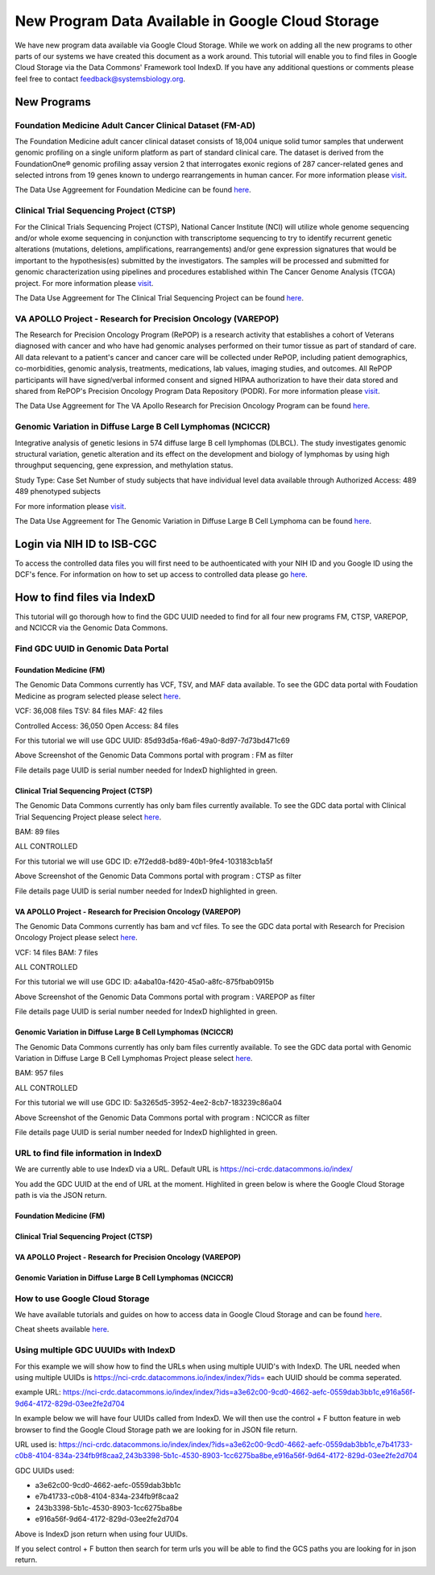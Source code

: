 New Program Data Available in Google Cloud Storage
=======================================

We have new program data available via Google Cloud Storage. While we work on adding all the new programs to other parts of our systems we have created this document as a work around.  This tutorial will enable you to find files in Google Cloud Storage via the Data Commons' Framework tool IndexD. If you have any additional questions or comments please feel free to contact feedback@systemsbiology.org. 

New Programs
-------------

Foundation Medicine Adult Cancer Clinical Dataset (FM-AD)
^^^^^^^^^^^^^^^^^^^^^^^^^^^^^^^^^^^^^^^^^^^^^^^^^^^^^^^^^^

The Foundation Medicine adult cancer clinical dataset consists of 18,004 unique solid tumor samples that underwent genomic profiling on a single uniform platform as part of standard clinical care. The dataset is derived from the FoundationOne® genomic profiling assay version 2 that interrogates exonic regions of 287 cancer-related genes and selected introns from 19 genes known to undergo rearrangements in human cancer. For more information please `visit <https://www.ncbi.nlm.nih.gov/projects/gap/cgi-bin/study.cgi?study_id=phs001179.v1.p1/>`_. 

The Data Use Aggreement for Foundation Medicine can be found `here <https://dbgap.ncbi.nlm.nih.gov/aa/wga.cgi?view_pdf&stacc=phs001179.v1.p1>`_. 


Clinical Trial Sequencing Project (CTSP) 
^^^^^^^^^^^^^^^^^^^^^^^^^^^^^^^^^^^^^^^^^^

For the Clinical Trials Sequencing Project (CTSP), National Cancer Institute (NCI) will utilize whole genome sequencing and/or whole exome sequencing in conjunction with transcriptome sequencing to try to identify recurrent genetic alterations (mutations, deletions, amplifications, rearrangements) and/or gene expression signatures that would be important to the hypothesis(es) submitted by the investigators. The samples will be processed and submitted for genomic characterization using pipelines and procedures established within The Cancer Genome Analysis (TCGA) project. For more information please `visit <https://www.ncbi.nlm.nih.gov/projects/gap/cgi-bin/study.cgi?study_id=phs001175.v2.p2>`_. 

The Data Use Aggreement for The Clinical Trial Sequencing Project can be found `here <https://dbgap.ncbi.nlm.nih.gov/aa/wga.cgi?view_pdf&stacc=phs001175.v2.p2>`_. 


VA APOLLO Project - Research for Precision Oncology (VAREPOP)
^^^^^^^^^^^^^^^^^^^^^^^^^^^^^^^^^^^^^^^^^^^^^^^^^^^^^^^^^^^^^^

The Research for Precision Oncology Program (RePOP) is a research activity that establishes a cohort of Veterans diagnosed with cancer and who have had genomic analyses performed on their tumor tissue as part of standard of care. All data relevant to a patient's cancer and cancer care will be collected under RePOP, including patient demographics, co-morbidities, genomic analysis, treatments, medications, lab values, imaging studies, and outcomes. All RePOP participants will have signed/verbal informed consent and signed HIPAA authorization to have their data stored and shared from RePOP's Precision Oncology Program Data Repository (PODR). For more information please `visit <https://www.ncbi.nlm.nih.gov/projects/gap/cgi-bin/study.cgi?study_id=phs001374.v1.p1>`_. 

The Data Use Aggreement for The VA Apollo Research for Precision Oncology Program can be found `here <https://dbgap.ncbi.nlm.nih.gov/aa/wga.cgi?view_pdf&stacc=phs001374.v1.p1>`_.



Genomic Variation in Diffuse Large B Cell Lymphomas (NCICCR)
^^^^^^^^^^^^^^^^^^^^^^^^^^^^^^^^^^^^^^^^^^^^^^^^^^^^^^^^^^^^^^

Integrative analysis of genetic lesions in 574 diffuse large B cell lymphomas (DLBCL). The study investigates genomic structural variation, genetic alteration and its effect on the development and biology of lymphomas by using high throughput sequencing, gene expression, and methylation status.

Study Type: Case Set
Number of study subjects that have individual level data available through Authorized Access: 489
489 phenotyped subjects

For more information please `visit <https://www.ncbi.nlm.nih.gov/projects/gap/cgi-bin/study.cgi?study_id=phs001444.v1.p1>`_. 

The Data Use Aggreement for The Genomic Variation in Diffuse Large B Cell Lymphoma can be found `here <https://dbgap.ncbi.nlm.nih.gov/aa/wga.cgi?view_pdf&stacc=phs001444.v1.p1>`_.



Login via NIH ID to ISB-CGC
-----------------------------

To access the controlled data files you will first need to be authoenticated with your NIH ID and you Google ID using the DCF's fence.  For information on how to set up access to controlled data please go `here <https://isb-cancer-genomics-cloud.readthedocs.io/en/latest/sections/webapp/Gaining-Access-To-Contolled-Access-Data.html#linking-your-nih-and-google-identities>`_.



How to find files via IndexD
-----------------------------

This tutorial will go thorough how to find the GDC UUID needed to find for all four new programs FM, CTSP, VAREPOP, and NCICCR via the Genomic Data Commons. 


Find GDC UUID in Genomic Data Portal
^^^^^^^^^^^^^^^^^^^^^^^^^^^^^^^^^^^^^

Foundation Medicine (FM)
"""""""""""""""""""""""""

The Genomic Data Commons currently has VCF, TSV, and MAF data available. To see the GDC data portal with Foudation Medicine as program selected please select `here <https://portal.gdc.cancer.gov/repository?facetTab=files&filters=%7B%22op%22%3A%22and%22%2C%22content%22%3A%5B%7B%22op%22%3A%22in%22%2C%22content%22%3A%7B%22field%22%3A%22cases.project.program.name%22%2C%22value%22%3A%5B%22FM%22%5D%7D%7D%5D%7D&searchTableTab=cases>`_.

VCF: 36,008 files
TSV: 84 files
MAF: 42 files

Controlled Access: 36,050
Open Access: 84 files

For this tutorial we will use GDC UUID: 85d93d5a-f6a6-49a0-8d97-7d73bd471c69


.. image:: gdc-FM-portal.PNG
   :scale: 50
   :align: center
   
Above Screenshot of the Genomic Data Commons portal with program : FM as filter   
   
.. image:: gdc-FM-detailPage.PNG
   :scale: 50
   :align: center

File details page UUID is serial number needed for IndexD highlighted in green.


Clinical Trial Sequencing Project (CTSP)
""""""""""""""""""""""""""""""""""""""""""

The Genomic Data Commons currently has only bam files currently available. To see the GDC data portal with Clinical Trial Sequencing Project please select `here <https://portal.gdc.cancer.gov/repository?facetTab=files&filters=%7B%22op%22%3A%22and%22%2C%22content%22%3A%5B%7B%22op%22%3A%22in%22%2C%22content%22%3A%7B%22field%22%3A%22cases.project.program.name%22%2C%22value%22%3A%5B%22CTSP%22%5D%7D%7D%5D%7D&searchTableTab=cases>`_.

BAM: 89 files

ALL CONTROLLED

For this tutorial we will use GDC ID: e7f2edd8-bd89-40b1-9fe4-103183cb1a5f


.. image:: gdc-CTSP-portal.PNG
   :scale: 50
   :align: center
   
Above Screenshot of the Genomic Data Commons portal with program : CTSP as filter   
   
.. image:: gdc-CTSPdetailPage.PNG
   :scale: 50
   :align: center

File details page UUID is serial number needed for IndexD highlighted in green.


VA APOLLO Project - Research for Precision Oncology (VAREPOP)
"""""""""""""""""""""""""""""""""""""""""""""""""""""""""""""""

The Genomic Data Commons currently has bam and vcf files.  To see the GDC data portal with Research for Precision Oncology Project please select `here <https://portal.gdc.cancer.gov/repository?facetTab=files&filters=%7B%22op%22%3A%22and%22%2C%22content%22%3A%5B%7B%22op%22%3A%22in%22%2C%22content%22%3A%7B%22field%22%3A%22cases.project.program.name%22%2C%22value%22%3A%5B%22VAREPOP%22%5D%7D%7D%5D%7D>`_. 

VCF: 14 files
BAM: 7 files

ALL CONTROLLED


For this tutorial we will use GDC ID: a4aba10a-f420-45a0-a8fc-875fbab0915b


.. image:: gdc-VAREPOP-portal.PNG
   :scale: 50
   :align: center
   
Above Screenshot of the Genomic Data Commons portal with program : VAREPOP as filter   
   
.. image:: gdc-VAREPOP-details-Page.PNG
   :scale: 50
   :align: center

File details page UUID is serial number needed for IndexD highlighted in green.


Genomic Variation in Diffuse Large B Cell Lymphomas (NCICCR)
"""""""""""""""""""""""""""""""""""""""""""""""""""""""""""""

The Genomic Data Commons currently has only bam files currently available.  To see the GDC data portal with Genomic Variation in Diffuse Large B Cell Lymphomas Project please select `here <https://portal.gdc.cancer.gov/repository?facetTab=files&filters=%7B%22op%22%3A%22and%22%2C%22content%22%3A%5B%7B%22op%22%3A%22in%22%2C%22content%22%3A%7B%22field%22%3A%22cases.project.program.name%22%2C%22value%22%3A%5B%22NCICCR%22%5D%7D%7D%5D%7D>`_. 

BAM: 957 files

ALL CONTROLLED

For this tutorial we will use GDC ID: 5a3265d5-3952-4ee2-8cb7-183239c86a04


.. image:: gdc-NCICCR-portal.PNG
   :scale: 50
   :align: center
   
Above Screenshot of the Genomic Data Commons portal with program : NCICCR as filter   
   
.. image:: gdc-NCICCR-details-Page.PNG
   :scale: 50
   :align: center

File details page UUID is serial number needed for IndexD highlighted in green.




URL to find file information in IndexD
^^^^^^^^^^^^^^^^^^^^^^^^^^^^^^^^^^^^^^

We are currently able to use IndexD via a URL. Default URL is https://nci-crdc.datacommons.io/index/ 

You add the GDC UUID at the end of URL at the moment. Highlited in green below is where the Google Cloud Storage path is via the JSON return. 


Foundation Medicine (FM)
"""""""""""""""""""""""""

.. image:: indexD-FM.PNG
   :scale: 50
   :align: center

Clinical Trial Sequencing Project (CTSP)
""""""""""""""""""""""""""""""""""""""""""

.. image:: indexD-CTSP.PNG
   :scale: 50
   :align: center

VA APOLLO Project - Research for Precision Oncology (VAREPOP)
"""""""""""""""""""""""""""""""""""""""""""""""""""""""""""""""

.. image:: indexD-VAREPOP.PNG
   :scale: 50
   :align: center


Genomic Variation in Diffuse Large B Cell Lymphomas (NCICCR)
"""""""""""""""""""""""""""""""""""""""""""""""""""""""""""""

.. image:: indexD-NCICCR.PNG
   :scale: 50
   :align: center




How to use Google Cloud Storage
^^^^^^^^^^^^^^^^^^^^^^^^^^^^^^^^

We have available tutorials and guides on how to access data in Google Cloud Storage and can be found  `here <https://isb-cancer-genomics-cloud.readthedocs.io/en/latest/sections/HowToGetStartedonISB-CGC.html#iii-accessing-and-analyzing-data-stored-in-gcs>`_. 

Cheat sheets available `here <https://isb-cancer-genomics-cloud.readthedocs.io/en/latest/sections/DIYWorkshop.html#isb-cancer-genomics-cloud-isb-cgc>`_.



Using multiple GDC UUUIDs with IndexD
^^^^^^^^^^^^^^^^^^^^^^^^^^^^^^^^^^^^^^

For this example we will show how to find the URLs when using multiple UUID's with IndexD.  The URL needed when using multiple UUIDs is https://nci-crdc.datacommons.io/index/index/?ids= each UUID should be comma seperated. 

example URL: https://nci-crdc.datacommons.io/index/index/?ids=a3e62c00-9cd0-4662-aefc-0559dab3bb1c,e916a56f-9d64-4172-829d-03ee2fe2d704


In example below we will have four UUIDs called from IndexD.  We will then use the control + F button feature in web browser to find the Google Cloud Storage path we are looking for in JSON file return. 

URL used is: https://nci-crdc.datacommons.io/index/index/?ids=a3e62c00-9cd0-4662-aefc-0559dab3bb1c,e7b41733-c0b8-4104-834a-234fb9f8caa2,243b3398-5b1c-4530-8903-1cc6275ba8be,e916a56f-9d64-4172-829d-03ee2fe2d704

GDC UUIDs used: 

- a3e62c00-9cd0-4662-aefc-0559dab3bb1c
- e7b41733-c0b8-4104-834a-234fb9f8caa2
- 243b3398-5b1c-4530-8903-1cc6275ba8be
- e916a56f-9d64-4172-829d-03ee2fe2d704



.. image:: indexD-fourUUIDs_Before.PNG
   :scale: 50
   :align: center

Above is IndexD json return when using four UUIDs.


.. image:: indexD-urls-highlighted.PNG
   :scale: 50
   :align: center

If you select control + F button then search for term urls you will be able to find the GCS paths you are looking for in json return. 



